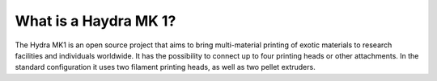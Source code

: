 ################################
What is a Haydra MK 1?
################################

The Hydra MK1 is an open source project that aims to bring multi-material printing of exotic materials to research facilities and individuals worldwide. It has the possibility to connect up to four printing heads or other attachments. In the standard configuration it uses two filament printing heads, as well as two pellet extruders.

.. raw:: html
  <style>
  #wrapper{
    width: 100%;
    display: grid;
    grid-template-columns: 40% 50%;
    gap: 40px;
  }
    .test-img{
    grid-column: 1 / 2;
    grid-row: 1;
  }
    .test-text{
    grid-column: 2 / 3;
    grid-row: 1;
  }
  </style>
  <section id="wrapper">
  <div class="test-img">
    <img src="img/RatRig.png" width=100%;/>
  </div>
  <div class="test-text">
    This is it huh. The beautiful text of the year that goes right next to the image. I can't believe it.
    The points being:
    1. We see it's stupid
    2. We know it's stupid.
    Damn the numbered lists are bad:
    - how about this
    - yeah ok terrible.
    </div>
  </section>

